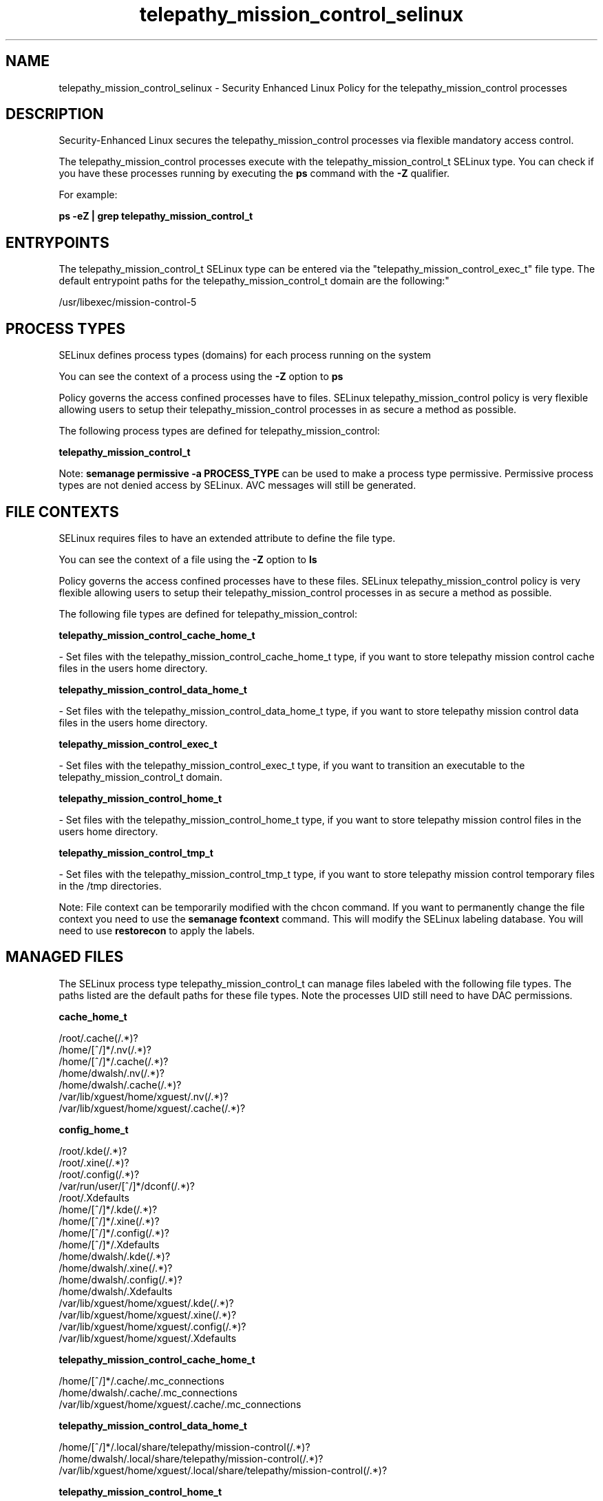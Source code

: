 .TH  "telepathy_mission_control_selinux"  "8"  "12-11-01" "telepathy_mission_control" "SELinux Policy documentation for telepathy_mission_control"
.SH "NAME"
telepathy_mission_control_selinux \- Security Enhanced Linux Policy for the telepathy_mission_control processes
.SH "DESCRIPTION"

Security-Enhanced Linux secures the telepathy_mission_control processes via flexible mandatory access control.

The telepathy_mission_control processes execute with the telepathy_mission_control_t SELinux type. You can check if you have these processes running by executing the \fBps\fP command with the \fB\-Z\fP qualifier.

For example:

.B ps -eZ | grep telepathy_mission_control_t


.SH "ENTRYPOINTS"

The telepathy_mission_control_t SELinux type can be entered via the "telepathy_mission_control_exec_t" file type.  The default entrypoint paths for the telepathy_mission_control_t domain are the following:"

/usr/libexec/mission-control-5
.SH PROCESS TYPES
SELinux defines process types (domains) for each process running on the system
.PP
You can see the context of a process using the \fB\-Z\fP option to \fBps\bP
.PP
Policy governs the access confined processes have to files.
SELinux telepathy_mission_control policy is very flexible allowing users to setup their telepathy_mission_control processes in as secure a method as possible.
.PP
The following process types are defined for telepathy_mission_control:

.EX
.B telepathy_mission_control_t
.EE
.PP
Note:
.B semanage permissive -a PROCESS_TYPE
can be used to make a process type permissive. Permissive process types are not denied access by SELinux. AVC messages will still be generated.

.SH FILE CONTEXTS
SELinux requires files to have an extended attribute to define the file type.
.PP
You can see the context of a file using the \fB\-Z\fP option to \fBls\bP
.PP
Policy governs the access confined processes have to these files.
SELinux telepathy_mission_control policy is very flexible allowing users to setup their telepathy_mission_control processes in as secure a method as possible.
.PP
The following file types are defined for telepathy_mission_control:


.EX
.PP
.B telepathy_mission_control_cache_home_t
.EE

- Set files with the telepathy_mission_control_cache_home_t type, if you want to store telepathy mission control cache files in the users home directory.


.EX
.PP
.B telepathy_mission_control_data_home_t
.EE

- Set files with the telepathy_mission_control_data_home_t type, if you want to store telepathy mission control data files in the users home directory.


.EX
.PP
.B telepathy_mission_control_exec_t
.EE

- Set files with the telepathy_mission_control_exec_t type, if you want to transition an executable to the telepathy_mission_control_t domain.


.EX
.PP
.B telepathy_mission_control_home_t
.EE

- Set files with the telepathy_mission_control_home_t type, if you want to store telepathy mission control files in the users home directory.


.EX
.PP
.B telepathy_mission_control_tmp_t
.EE

- Set files with the telepathy_mission_control_tmp_t type, if you want to store telepathy mission control temporary files in the /tmp directories.


.PP
Note: File context can be temporarily modified with the chcon command.  If you want to permanently change the file context you need to use the
.B semanage fcontext
command.  This will modify the SELinux labeling database.  You will need to use
.B restorecon
to apply the labels.

.SH "MANAGED FILES"

The SELinux process type telepathy_mission_control_t can manage files labeled with the following file types.  The paths listed are the default paths for these file types.  Note the processes UID still need to have DAC permissions.

.br
.B cache_home_t

	/root/\.cache(/.*)?
.br
	/home/[^/]*/\.nv(/.*)?
.br
	/home/[^/]*/\.cache(/.*)?
.br
	/home/dwalsh/\.nv(/.*)?
.br
	/home/dwalsh/\.cache(/.*)?
.br
	/var/lib/xguest/home/xguest/\.nv(/.*)?
.br
	/var/lib/xguest/home/xguest/\.cache(/.*)?
.br

.br
.B config_home_t

	/root/\.kde(/.*)?
.br
	/root/\.xine(/.*)?
.br
	/root/\.config(/.*)?
.br
	/var/run/user/[^/]*/dconf(/.*)?
.br
	/root/\.Xdefaults
.br
	/home/[^/]*/\.kde(/.*)?
.br
	/home/[^/]*/\.xine(/.*)?
.br
	/home/[^/]*/\.config(/.*)?
.br
	/home/[^/]*/\.Xdefaults
.br
	/home/dwalsh/\.kde(/.*)?
.br
	/home/dwalsh/\.xine(/.*)?
.br
	/home/dwalsh/\.config(/.*)?
.br
	/home/dwalsh/\.Xdefaults
.br
	/var/lib/xguest/home/xguest/\.kde(/.*)?
.br
	/var/lib/xguest/home/xguest/\.xine(/.*)?
.br
	/var/lib/xguest/home/xguest/\.config(/.*)?
.br
	/var/lib/xguest/home/xguest/\.Xdefaults
.br

.br
.B telepathy_mission_control_cache_home_t

	/home/[^/]*/\.cache/\.mc_connections
.br
	/home/dwalsh/\.cache/\.mc_connections
.br
	/var/lib/xguest/home/xguest/\.cache/\.mc_connections
.br

.br
.B telepathy_mission_control_data_home_t

	/home/[^/]*/\.local/share/telepathy/mission-control(/.*)?
.br
	/home/dwalsh/\.local/share/telepathy/mission-control(/.*)?
.br
	/var/lib/xguest/home/xguest/\.local/share/telepathy/mission-control(/.*)?
.br

.br
.B telepathy_mission_control_home_t

	/home/[^/]*/\.mission-control(/.*)?
.br
	/home/dwalsh/\.mission-control(/.*)?
.br
	/var/lib/xguest/home/xguest/\.mission-control(/.*)?
.br

.SH NSSWITCH DOMAIN

.PP
If you want to allow users to resolve user passwd entries directly from ldap rather then using a sssd serve for the telepathy_mission_control_t, you must turn on the authlogin_nsswitch_use_ldap boolean.

.EX
.B setsebool -P authlogin_nsswitch_use_ldap 1
.EE

.PP
If you want to allow confined applications to run with kerberos for the telepathy_mission_control_t, you must turn on the kerberos_enabled boolean.

.EX
.B setsebool -P kerberos_enabled 1
.EE

.SH "COMMANDS"
.B semanage fcontext
can also be used to manipulate default file context mappings.
.PP
.B semanage permissive
can also be used to manipulate whether or not a process type is permissive.
.PP
.B semanage module
can also be used to enable/disable/install/remove policy modules.

.PP
.B system-config-selinux
is a GUI tool available to customize SELinux policy settings.

.SH AUTHOR
This manual page was auto-generated using
.B "sepolicy manpage"
by Dan Walsh.

.SH "SEE ALSO"
selinux(8), telepathy_mission_control(8), semanage(8), restorecon(8), chcon(1), sepolicy(8)
, telepathy_gabble_selinux(8), telepathy_idle_selinux(8), telepathy_logger_selinux(8), telepathy_msn_selinux(8), telepathy_salut_selinux(8), telepathy_sofiasip_selinux(8), telepathy_stream_engine_selinux(8), telepathy_sunshine_selinux(8)